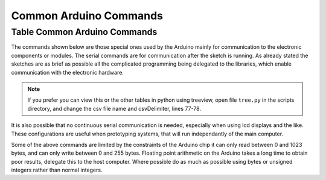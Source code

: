 Common Arduino Commands
=======================

Table Common Arduino Commands
-----------------------------

The commands shown below are those special ones used by the Arduino mainly
for communication to the electronic components or modules. The serial 
commands are for communication after the sketch is running. As already 
stated the sketches are as brief as possible all the complicated programming
being delegated to the libraries, which enable communication with the
electronic hardware.

.. csv-table:: Arduino_commands.csv
   :file: ../csv_data/Arduino_commands.csv
   :header-rows: 1
   :delim: $
   :widths: 20, 45, 75

.. note:: If you prefer you can view this or the other tables in python
    using treeview, open file ``tree.py`` in the scripts directory, and 
    change the csv file name and csvDelimiter, lines 77-78.

It is also possible that no continuous serial communication is needed, 
especially when using lcd displays and the like. These configurations are 
useful when prototyping systems, that will run independantly of the main 
computer.

Some of the above commands are limited by the constraints of the Arduino 
chip it can only read between 0 and 1023 bytes, and can only write between
0 and 255 bytes. Floating point arithmetic on the Arduino takes a long 
time to obtain poor results, delegate this to the host computer. Where 
possible do as much as possible using bytes or unsigned integers rather than 
normal integers. 